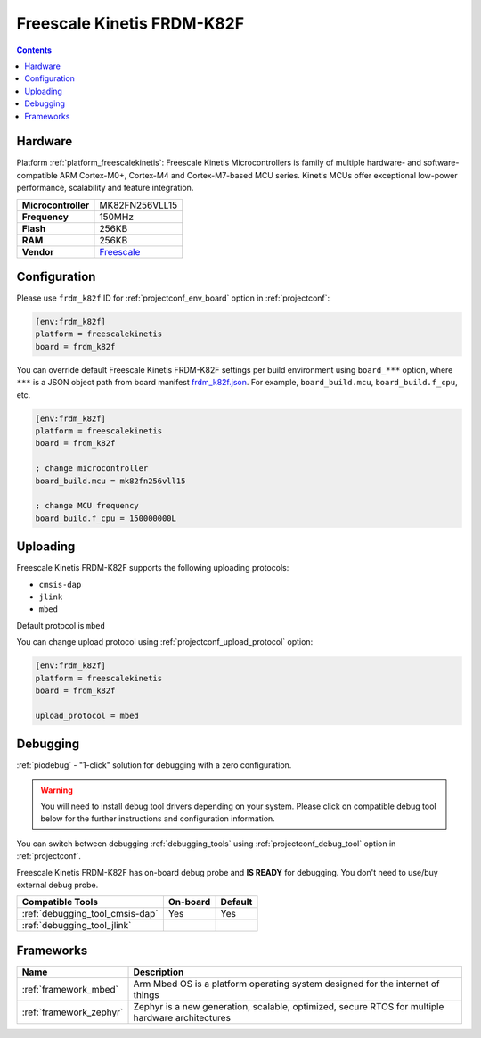 ..  Copyright (c) 2014-present PlatformIO <contact@platformio.org>
    Licensed under the Apache License, Version 2.0 (the "License");
    you may not use this file except in compliance with the License.
    You may obtain a copy of the License at
       http://www.apache.org/licenses/LICENSE-2.0
    Unless required by applicable law or agreed to in writing, software
    distributed under the License is distributed on an "AS IS" BASIS,
    WITHOUT WARRANTIES OR CONDITIONS OF ANY KIND, either express or implied.
    See the License for the specific language governing permissions and
    limitations under the License.

.. _board_freescalekinetis_frdm_k82f:

Freescale Kinetis FRDM-K82F
===========================

.. contents::

Hardware
--------

Platform :ref:`platform_freescalekinetis`: Freescale Kinetis Microcontrollers is family of multiple hardware- and software-compatible ARM Cortex-M0+, Cortex-M4 and Cortex-M7-based MCU series. Kinetis MCUs offer exceptional low-power performance, scalability and feature integration.

.. list-table::

  * - **Microcontroller**
    - MK82FN256VLL15
  * - **Frequency**
    - 150MHz
  * - **Flash**
    - 256KB
  * - **RAM**
    - 256KB
  * - **Vendor**
    - `Freescale <https://www.nxp.com/products/processors-and-microcontrollers/arm-based-processors-and-mcus/kinetis-cortex-m-mcus/k-seriesperformancem4/k8x-secure/freedom-development-platform-for-kinetis-k82-k81-and-k80-mcus:FRDM-K82F?utm_source=platformio.org&utm_medium=docs>`__


Configuration
-------------

Please use ``frdm_k82f`` ID for :ref:`projectconf_env_board` option in :ref:`projectconf`:

.. code-block:: ini

  [env:frdm_k82f]
  platform = freescalekinetis
  board = frdm_k82f

You can override default Freescale Kinetis FRDM-K82F settings per build environment using
``board_***`` option, where ``***`` is a JSON object path from
board manifest `frdm_k82f.json <https://github.com/platformio/platform-freescalekinetis/blob/master/boards/frdm_k82f.json>`_. For example,
``board_build.mcu``, ``board_build.f_cpu``, etc.

.. code-block:: ini

  [env:frdm_k82f]
  platform = freescalekinetis
  board = frdm_k82f

  ; change microcontroller
  board_build.mcu = mk82fn256vll15

  ; change MCU frequency
  board_build.f_cpu = 150000000L


Uploading
---------
Freescale Kinetis FRDM-K82F supports the following uploading protocols:

* ``cmsis-dap``
* ``jlink``
* ``mbed``

Default protocol is ``mbed``

You can change upload protocol using :ref:`projectconf_upload_protocol` option:

.. code-block:: ini

  [env:frdm_k82f]
  platform = freescalekinetis
  board = frdm_k82f

  upload_protocol = mbed

Debugging
---------

:ref:`piodebug` - "1-click" solution for debugging with a zero configuration.

.. warning::
    You will need to install debug tool drivers depending on your system.
    Please click on compatible debug tool below for the further
    instructions and configuration information.

You can switch between debugging :ref:`debugging_tools` using
:ref:`projectconf_debug_tool` option in :ref:`projectconf`.

Freescale Kinetis FRDM-K82F has on-board debug probe and **IS READY** for debugging. You don't need to use/buy external debug probe.

.. list-table::
  :header-rows:  1

  * - Compatible Tools
    - On-board
    - Default
  * - :ref:`debugging_tool_cmsis-dap`
    - Yes
    - Yes
  * - :ref:`debugging_tool_jlink`
    - 
    - 

Frameworks
----------
.. list-table::
    :header-rows:  1

    * - Name
      - Description

    * - :ref:`framework_mbed`
      - Arm Mbed OS is a platform operating system designed for the internet of things

    * - :ref:`framework_zephyr`
      - Zephyr is a new generation, scalable, optimized, secure RTOS for multiple hardware architectures
